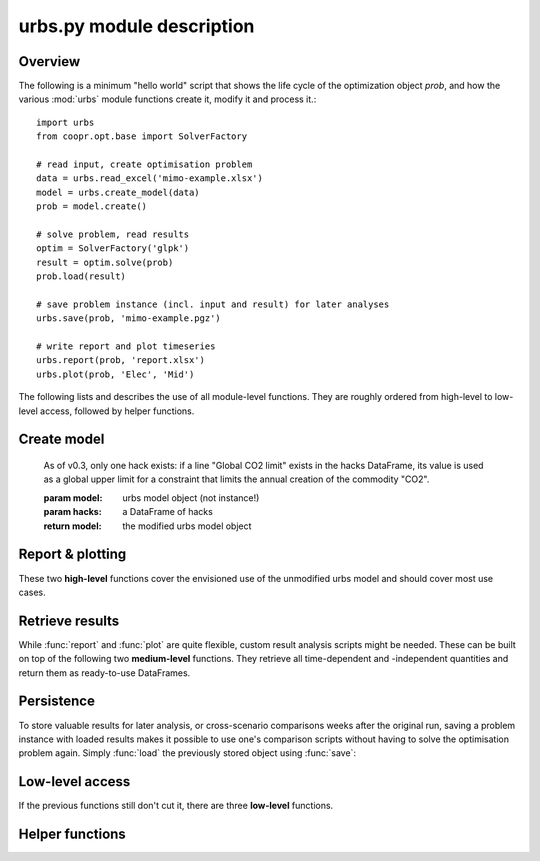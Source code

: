 .. module:: urbs

urbs.py module description
--------------------------

Overview
^^^^^^^^

The following is a minimum "hello world" script that shows the life cycle of 
the optimization object `prob`, and how the various :mod:`urbs` module 
functions create it, modify it and process it.::

    import urbs
    from coopr.opt.base import SolverFactory
    
    # read input, create optimisation problem
    data = urbs.read_excel('mimo-example.xlsx')
    model = urbs.create_model(data)
    prob = model.create()
    
    # solve problem, read results
    optim = SolverFactory('glpk')
    result = optim.solve(prob)
    prob.load(result)
    
    # save problem instance (incl. input and result) for later analyses
    urbs.save(prob, 'mimo-example.pgz')

    # write report and plot timeseries
    urbs.report(prob, 'report.xlsx')
    urbs.plot(prob, 'Elec', 'Mid')

The following lists and describes the use of all module-level functions. They
are roughly ordered from high-level to low-level access, followed by helper 
functions.

Create model
^^^^^^^^^^^^

.. function:: read_excel(filename)

  :param str filename: spreadsheet filename
  :return: urbs input dict 
  
  The spreadsheet must contain 6 sheets labelled 'Commodity', 'Process', 
  'Transmission', 'Storage', 'SupIm', and 'Demand'. It can contain a 7th sheet
  called 'Hacks'. If present, function :func:`add_hacks` is called by 
  :func:`create_model` upon model creation. 
  
  Refer to the `mimo-example.xlsx` file for exemplary documentation of the 
  table contents and definitions of all attributes by selecting the column
  titles. 
  
  
.. function:: create_model(data, timesteps)

  Returns a Pyomo `ConcreteModel` object, which as to be still converted to a
  problem instance using its method ``create``.
  
  :param dict data: input like created by :func:`read_excel`
  :param list timesteps: consecutive list of modelled timesteps
  
  :return: urbs model object
  
  Timestep numbers must match those of the demand and supim timeseries.
  
  If argument ``data`` has the key ``'hacks'``, function :func:`add_hacks` is
  called with ``data['hacks']`` as the second argument.  

  
.. function:: add_hacks(model, hacks)

    Is called by :func:`create_model` to add special elements, e.g.
    constraints, to the model. Each hack, if present, can trigger the creation
    of additional sets, parameters, variables or constraints. Refer to the 
    `code`__ of this function to see which hacks exists and what they do.
    
.. __: https://github.com/tum-ens/urbs/blob/master/urbs.py#L798-L824
    
    As of v0.3, only one hack exists: if a line "Global CO2 limit" exists in
    the hacks DataFrame, its value is used as a global upper limit for a
    constraint that limits the annual creation of the commodity "CO2".
    
    :param model: urbs model object (not instance!)
    :param hacks: a DataFrame of hacks  
    
    :return model: the modified urbs model object

  
Report & plotting
^^^^^^^^^^^^^^^^^

These two **high-level** functions cover the envisioned use of the unmodified
urbs model and should cover most use cases.

.. function:: plot(prob, com, sit, [timesteps=None])

    :param prob: urbs model instance
    :param str com: commodity name to plot
    :param str sit: site name to plot
    :param list timesteps: timesteps to plot, default: all
    
    :return fig: matplotlib figure handle 

  
.. function:: report(prob, filename, commodities, sites)

    Write optimisation result summary to spreadsheet.
    
    :param prob: urbs model instance
    :param str filename: spreadsheet filename, will be overwritten if exists
    :param list commodities: list of commodities for which to output timeseries
    :param list sites: list sites for which to output timeseries


.. _medium-level-functions:
  
Retrieve results
^^^^^^^^^^^^^^^^

While :func:`report` and :func:`plot` are quite flexible, custom
result analysis scripts might be needed. These can be built on top of the
following two **medium-level** functions. They retrieve all time-dependent and
-independent quantities and return them as ready-to-use DataFrames.

.. function:: urbs.get_constants(prob)
  
  Return summary DataFrames for time-independent variables
  
  :param prob: urbs model instance
  
  :return: tuple of constants (costs, process, transmission, storage)

  
.. function:: urbs.get_timeseries(prob, com, sit, timesteps=None)

  Return DataFrames of all timeseries referring to a given commodity and site

  :param prob: urbs model instance
  :param str com: commodity name
  :param str sit: site name
  :param list timesteps: timesteps, default: all modelled timesteps

  :return: tuple of timeseries (created, consumed, storage, imported, exported) 
    tuple of DataFrames timeseries. These are:

        * created: timeseries of commodity creation, including stock source
        * consumed: timeseries of commodity consumption, including demand
        * storage: timeseries of commodity storage (level, stored, retrieved)
        * imported: timeseries of commodity import (by site)
        * exported: timeseries of commodity export (by site)

        
Persistence
^^^^^^^^^^^

To store valuable results for later analysis, or cross-scenario comparisons
weeks after the original run, saving a problem instance with loaded results
makes it possible to use one's comparison scripts without having to solve the
optimisation problem again. Simply :func:`load` the previously stored object 
using :func:`save`:

.. function:: save(prob, filename)

    Save rivus model instance to a gzip'ed pickle file
    
    `Pickle <https://docs.python.org/2/library/pickle.html>`_ is the standard
    Python way of serializing and de-serializing Python objects. By using it,
    saving any object, in case of this function a Pyomo ConcreteModel, becomes
    a twoliner.
    
    `GZip <https://docs.python.org/2/library/gzip.html>`_ is a standard Python
    compression library that is used to transparently compress the pickle file
    further.
    
    It is used over the possibly more compact bzip2 compression due to the
    lower runtime. Source: <http://stackoverflow.com/a/18475192/2375855>
    
    :param prob: a rivus model instance
    :param str filename: pickle file to be written
        
    :return: nothing
        
.. function:: load(filename)

    Load a rivus model instance from a gzip'ed pickle file
    
    :param str filename: pickle file
    
    :return prob: the unpickled rivus model instance

Low-level access
^^^^^^^^^^^^^^^^

If the previous functions still don't cut it, there are three **low-level**
functions.

.. function:: list_entities(prob, entity_type)

  :param prob: urbs model instance
  :param str entity_type: allowed values: set, par, var, con, obj 
  
  :return: a DataFrame with name, description and domain of entities

.. function:: get_entity(prob, name)

  :param prob: urbs model instance
  :param str name: name of a model entity

  :return: Series with values of model entity
  
.. function:: get_entities(prob, names)

  :param prob: urbs model instance
  :param list name: list of model entity names
  
  :return: DataFrame with values entities in columns
  
  Only call ``get_entities`` for entities that share identical
  domains. This can be checked with :func:`list_entities`. For example,
  variable ``cap_pro`` naturally has the same domain as ``cap_pro_new``.
  
Helper functions
^^^^^^^^^^^^^^^^

.. function:: annuity_factor

  Annuity factor formula.

  Evaluates the annuity factor formula for depreciation duration
  and interest rate. Works also well for equally sized numpy arrays as input.
    
  :param int n: number of depreciation periods (years)
  :param float i: interest rate (percent, e.g. 0.06 means 6 %)

  :return: value of the expression :math:`\frac{(1+i)^n i}{(1+i)^n - 1}`

  
.. function:: commodity_balance(m, tm, sit, com)

  Calculate commodity balance at given timestep.

  For a given commodity, site and timestep, calculate the balance of
  consumed (to process/storage/transmission, counts positive) and provided
  (from process/storage/transmission, counts negative) energy. Used as helper
  function in :func:`create_model` for defining constraints on demand and 
  stock commodities.

  :param m: the ConcreteModel object
  :param tm: the timestep number
  :param sit: the site
  :param co: the commodity

  :return: amount of consumed (positive) or provided (negative) energy

  
.. function:: split_columns(columns, [sep='.'])

  Given a list of column labels containing a separator string (default: '.'),
  derive a MulitIndex that is split at the separator string.
  
  :param list columns: column labels, each containing the separator string
  :param str sep: the separator string (default: '.')
  
  :return: a MultiIndex corresponding to input, with levels split at separator
  
  
.. function:: to_color(obj=None)

  Assign a deterministic pseudo-random color to argument.

  If :data:`COLORS[obj] <COLORS>` is set, return that. Otherwise, create a
  deterministically random color from the :func:`hash` of that object. For
  strings, this value depends only on the string content, so that identical
  strings always yield the same color.

  :param obj: any hashable object

  :return: a `(r,g,b)` tuple if COLORS[obj] exists, otherwise a hexstring

.. data:: COLORS
  
  :class:`dict` of process and site colors. Colors are stored as `(r,g,b)`
  tuples in range `0-255` each. To retrieve a color in a form usable with 
  matplotlib, used the helper function :func:`to_color`.
  
  This snippet from the  example script `runme.py` shows how to add custom 
  colors::
      
      # add or change plot colours
      my_colors = {
          'South': (230, 200, 200),
          'Mid': (200, 230, 200),
          'North': (200, 200, 230)}
      for country, color in my_colors.iteritems():
          urbs.COLORS[country] = color
